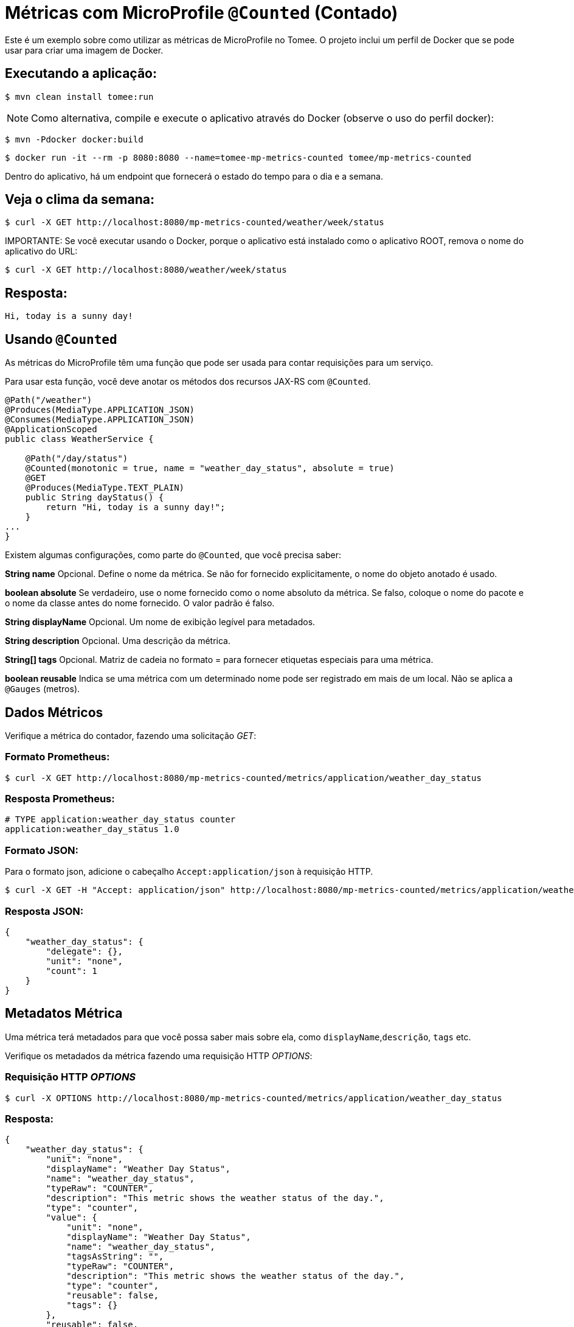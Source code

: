 = Métricas com MicroProfile `@Counted` (Contado)
:index-group: MicroProfile
:jbake-type: page
:jbake-status: published

Este é um exemplo sobre como utilizar as métricas de MicroProfile no Tomee. O projeto inclui um perfil de Docker que se pode usar para criar uma imagem de Docker.

== Executando a aplicação:

[source,bash]
----
$ mvn clean install tomee:run
----

NOTE: Como alternativa, compile e execute o aplicativo através do Docker
(observe o uso do perfil docker):

[source,bash]
----
$ mvn -Pdocker docker:build
----

[source,bash]
----
$ docker run -it --rm -p 8080:8080 --name=tomee-mp-metrics-counted tomee/mp-metrics-counted
----

Dentro do aplicativo, há um endpoint que fornecerá o estado do tempo para o dia e a semana.

== Veja o clima da semana:

[source,bash]
----
$ curl -X GET http://localhost:8080/mp-metrics-counted/weather/week/status
----

IMPORTANTE: Se você executar usando o Docker, porque o aplicativo está instalado
como o aplicativo ROOT, remova o nome do aplicativo do URL:

[source,bash]
----
$ curl -X GET http://localhost:8080/weather/week/status
----

== Resposta:

[source,text]
----
Hi, today is a sunny day!
----

== Usando `@Counted`

As métricas do MicroProfile têm uma função que pode ser usada para contar requisições para um serviço.

Para usar esta função, você deve anotar os métodos dos recursos JAX-RS com `@Counted`.

[source,java]
----
@Path("/weather")
@Produces(MediaType.APPLICATION_JSON)
@Consumes(MediaType.APPLICATION_JSON)
@ApplicationScoped
public class WeatherService {

    @Path("/day/status")
    @Counted(monotonic = true, name = "weather_day_status", absolute = true)
    @GET
    @Produces(MediaType.TEXT_PLAIN)
    public String dayStatus() {
        return "Hi, today is a sunny day!";
    }
...
}
----

Existem algumas configurações, como parte do `@Counted`, que você precisa saber:

*String name* Opcional. Define o nome da métrica. Se não for fornecido
explicitamente, o nome do objeto anotado é usado.

*boolean absolute* Se verdadeiro, use o nome fornecido como o nome absoluto da métrica. 
Se falso, coloque o nome do pacote e o nome da classe antes do nome fornecido. O valor padrão é falso.

*String displayName* Opcional. Um nome de exibição legível para
metadados.

*String description* Opcional. Uma descrição da métrica.

*String[] tags* Opcional. Matriz de cadeia no formato = para fornecer
etiquetas especiais para uma métrica.

*boolean reusable* Indica se uma métrica com um determinado nome pode ser
registrado em mais de um local. Não se aplica a `@Gauges` (metros).

== Dados Métricos

Verifique a métrica do contador, fazendo uma solicitação _GET_:

=== Formato Prometheus:

[source,bash]
----
$ curl -X GET http://localhost:8080/mp-metrics-counted/metrics/application/weather_day_status
----

=== Resposta Prometheus:

[source,text]
----
# TYPE application:weather_day_status counter
application:weather_day_status 1.0
----

=== Formato JSON:

Para o formato json, adicione o cabeçalho `Accept:application/json` à requisição HTTP.

[source,bash]
----
$ curl -X GET -H "Accept: application/json" http://localhost:8080/mp-metrics-counted/metrics/application/weather_day_status
----

=== Resposta JSON:

[source,javascript]
----
{
    "weather_day_status": {
        "delegate": {},
        "unit": "none",
        "count": 1
    }
}
----

== Metadatos Métrica

Uma métrica terá metadados para que você possa saber mais sobre ela, como `displayName`,`descrição`, `tags` etc.

Verifique os metadados da métrica fazendo uma requisição HTTP _OPTIONS_:

=== Requisição HTTP _OPTIONS_

[source,bash]
----
$ curl -X OPTIONS http://localhost:8080/mp-metrics-counted/metrics/application/weather_day_status
----

=== Resposta:

[source,javascript]
----
{
    "weather_day_status": {
        "unit": "none",
        "displayName": "Weather Day Status",
        "name": "weather_day_status",
        "typeRaw": "COUNTER",
        "description": "This metric shows the weather status of the day.",
        "type": "counter",
        "value": {
            "unit": "none",
            "displayName": "Weather Day Status",
            "name": "weather_day_status",
            "tagsAsString": "",
            "typeRaw": "COUNTER",
            "description": "This metric shows the weather status of the day.",
            "type": "counter",
            "reusable": false,
            "tags": {}
        },
        "reusable": false,
        "tags": ""
    }
}
----

Você também pode testá-lo usando WeatherServiceTest.java disponível no projeto.
